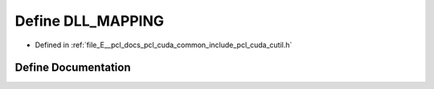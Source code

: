 .. _exhale_define_cutil_8h_1aa64d2caeae8ec39e61ae17b5ba1e7997:

Define DLL_MAPPING
==================

- Defined in :ref:`file_E__pcl_docs_pcl_cuda_common_include_pcl_cuda_cutil.h`


Define Documentation
--------------------


.. doxygendefine:: DLL_MAPPING
